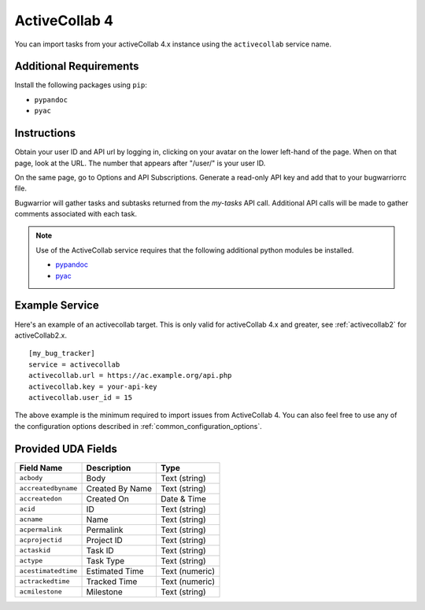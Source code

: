 .. _activecollab4:

ActiveCollab 4
==============

You can import tasks from your activeCollab 4.x instance using
the ``activecollab`` service name.

Additional Requirements
-----------------------

Install the following packages using ``pip``:

* ``pypandoc``
* ``pyac``

Instructions
------------

Obtain your user ID and API url by logging in, clicking on your avatar on
the lower left-hand of the page. When on that page, look at the URL. The
number that appears after "/user/" is your user ID.

On the same page, go to Options and API Subscriptions. Generate a read-only
API key and add that to your bugwarriorrc file.

Bugwarrior will gather tasks and subtasks returned from the `my-tasks` API call.
Additional API calls will be made to gather comments associated with each task.

.. note::

   Use of the ActiveCollab service requires that the following additional
   python modules be installed.

   - `pypandoc <https://github.com/bebraw/pypandoc>`_
   - `pyac <https://github.com/kostajh/pyac>`_


Example Service
---------------

Here's an example of an activecollab target.
This is only valid for activeCollab 4.x and greater,
see :ref:`activecollab2` for activeCollab2.x.

::

    [my_bug_tracker]
    service = activecollab
    activecollab.url = https://ac.example.org/api.php
    activecollab.key = your-api-key
    activecollab.user_id = 15

The above example is the minimum required to import issues from
ActiveCollab 4.  You can also feel free to use any of the
configuration options described in :ref:`common_configuration_options`.

Provided UDA Fields
-------------------

+---------------------+-----------------+----------------+
| Field Name          | Description     | Type           |
+=====================+=================+================+
| ``acbody``          | Body            | Text (string)  |
+---------------------+-----------------+----------------+
| ``accreatedbyname`` | Created By Name | Text (string)  |
+---------------------+-----------------+----------------+
| ``accreatedon``     | Created On      | Date & Time    |
+---------------------+-----------------+----------------+
| ``acid``            | ID              | Text (string)  |
+---------------------+-----------------+----------------+
| ``acname``          | Name            | Text (string)  |
+---------------------+-----------------+----------------+
| ``acpermalink``     | Permalink       | Text (string)  |
+---------------------+-----------------+----------------+
| ``acprojectid``     | Project ID      | Text (string)  |
+---------------------+-----------------+----------------+
| ``actaskid``        | Task ID         | Text (string)  |
+---------------------+-----------------+----------------+
| ``actype``          | Task Type       | Text (string)  |
+---------------------+-----------------+----------------+
| ``acestimatedtime`` | Estimated Time  | Text (numeric) |
+---------------------+-----------------+----------------+
| ``actrackedtime``   | Tracked Time    | Text (numeric) |
+---------------------+-----------------+----------------+
| ``acmilestone``     | Milestone       | Text (string)  |
+---------------------+-----------------+----------------+
